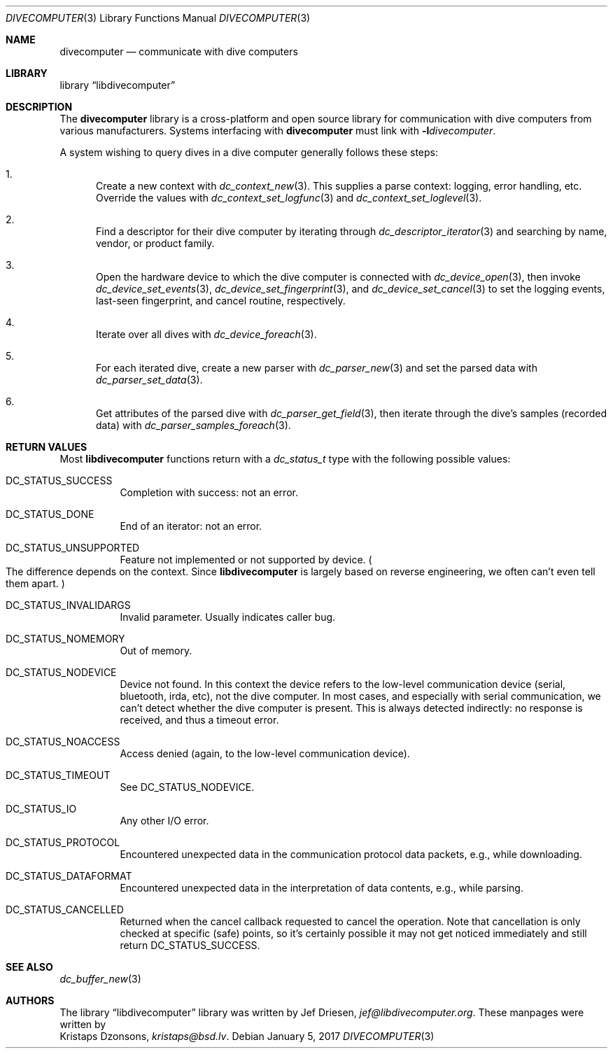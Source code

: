 .\"
.\" libdivecomputer
.\"
.\" Copyright (C) 2017 Kristaps Dzonsons <kristaps@bsd.lv>
.\"
.\" This library is free software; you can redistribute it and/or
.\" modify it under the terms of the GNU Lesser General Public
.\" License as published by the Free Software Foundation; either
.\" version 2.1 of the License, or (at your option) any later version.
.\"
.\" This library is distributed in the hope that it will be useful,
.\" but WITHOUT ANY WARRANTY; without even the implied warranty of
.\" MERCHANTABILITY or FITNESS FOR A PARTICULAR PURPOSE.  See the GNU
.\" Lesser General Public License for more details.
.\"
.\" You should have received a copy of the GNU Lesser General Public
.\" License along with this library; if not, write to the Free Software
.\" Foundation, Inc., 51 Franklin Street, Fifth Floor, Boston,
.\" MA 02110-1301 USA
.\"
.Dd January 5, 2017
.Dt DIVECOMPUTER 3
.Os
.Sh NAME
.Nm divecomputer
.Nd communicate with dive computers
.Sh LIBRARY
.Lb libdivecomputer
.Sh DESCRIPTION
The
.Nm divecomputer
library is a cross-platform and open source library for communication
with dive computers from various manufacturers.
Systems interfacing with
.Nm divecomputer
must link with
.Fl l Ns Ar divecomputer .
.Pp
A system wishing to query dives in a dive computer generally follows
these steps:
.Bl -enum
.It
Create a new context with
.Xr dc_context_new 3 .
This supplies a parse context: logging, error handling, etc.
Override the values with
.Xr dc_context_set_logfunc 3
and
.Xr dc_context_set_loglevel 3 .
.It
Find a descriptor for their dive computer by iterating through
.Xr dc_descriptor_iterator 3
and searching by name, vendor, or product family.
.It
Open the hardware device to which the dive computer is connected with
.Xr dc_device_open 3 ,
then invoke
.Xr dc_device_set_events 3 ,
.Xr dc_device_set_fingerprint 3 ,
and
.Xr dc_device_set_cancel 3
to set the logging events, last-seen fingerprint, and cancel routine,
respectively.
.It
Iterate over all dives with
.Xr dc_device_foreach 3 .
.It
For each iterated dive, create a new parser with
.Xr dc_parser_new 3
and set the parsed data with
.Xr dc_parser_set_data 3 .
.It
Get attributes of the parsed dive with
.Xr dc_parser_get_field 3 ,
then iterate through the dive's samples (recorded data) with
.Xr dc_parser_samples_foreach 3 .
.El
.Sh RETURN VALUES
Most
.Nm libdivecomputer
functions return with a
.Vt dc_status_t
type with the following possible values:
.Bl -tag -width Ds
.It Dv DC_STATUS_SUCCESS
Completion with success: not an error.
.It Dv DC_STATUS_DONE
End of an iterator: not an error.
.It Dv DC_STATUS_UNSUPPORTED
Feature not implemented or not supported by device.
.Po
The difference depends on the context.
Since
.Nm libdivecomputer
is largely
based on reverse engineering, we often can't even tell them apart.
.Pc
.It Dv DC_STATUS_INVALIDARGS
Invalid parameter.
Usually indicates caller bug.
.It Dv DC_STATUS_NOMEMORY
Out of memory.
.It Dv DC_STATUS_NODEVICE
Device not found.
In this context the device refers to the low-level communication device
(serial, bluetooth, irda, etc), not the dive computer.
In most cases, and especially with serial communication, we can't detect
whether the dive computer is present.
This is always detected indirectly: no response is received, and thus a
timeout error.
.It Dv DC_STATUS_NOACCESS
Access denied (again, to the low-level communication device).
.It Dv DC_STATUS_TIMEOUT
See
.Dv DC_STATUS_NODEVICE .
.It Dv DC_STATUS_IO
Any other I/O error.
.It Dv DC_STATUS_PROTOCOL
Encountered unexpected data in the communication protocol data packets,
e.g., while downloading.
.It Dv DC_STATUS_DATAFORMAT
Encountered unexpected data in the interpretation of data contents,
e.g., while parsing.
.It Dv DC_STATUS_CANCELLED
Returned when the cancel callback requested to cancel the operation.
Note that cancellation is only checked at specific (safe) points, so
it's certainly possible it may not get noticed immediately and still
return
.Dv DC_STATUS_SUCCESS .
.El
.Sh SEE ALSO
.Xr dc_buffer_new 3
.Sh AUTHORS
The
.Lb libdivecomputer
library was written by
.An Jef Driesen ,
.Mt jef@libdivecomputer.org .
These manpages were written by
.An Kristaps Dzonsons ,
.Mt kristaps@bsd.lv .
